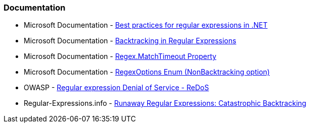 === Documentation

* Microsoft Documentation - https://docs.microsoft.com/dotnet/standard/base-types/best-practices[Best practices for regular expressions in .NET]
* Microsoft Documentation - https://docs.microsoft.com/dotnet/standard/base-types/backtracking-in-regular-expressions[Backtracking in Regular Expressions]
* Microsoft Documentation - https://docs.microsoft.com/dotnet/api/system.text.regularexpressions.regex.matchtimeout[Regex.MatchTimeout Property]
* Microsoft Documentation - https://docs.microsoft.com/dotnet/api/system.text.regularexpressions.regexoptions?view=net-7.0[RegexOptions Enum (NonBacktracking option)]
* OWASP - https://owasp.org/www-community/attacks/Regular_expression_Denial_of_Service_-_ReDoS[Regular expression Denial of Service - ReDoS]
* Regular-Expressions.info - https://www.regular-expressions.info/catastrophic.html[Runaway Regular Expressions: Catastrophic Backtracking]
